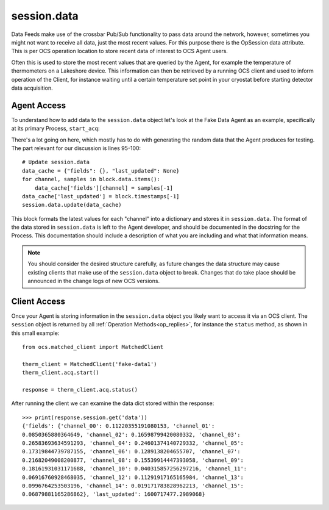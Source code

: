 session.data
============

Data Feeds make use of the crossbar Pub/Sub functionality to pass data around
the network, however, sometimes you might not want to receive all data, just
the most recent values. For this purpose there is the OpSession data attribute.
This is per OCS operation location to store recent data of interest to OCS
Agent users.

Often this is used to store the most recent values that are queried by the
Agent, for example the temperature of thermometers on a Lakeshore device. This
information can then be retrieved by a running OCS client and used to inform
operation of the Client, for instance waiting until a certain temperature set
point in your cryostat before starting detector data acquisition.

Agent Access
------------

To understand how to add data to the ``session.data`` object let's look at the
Fake Data Agent as an example, specifically at its primary Process,
``start_acq``:

.. code-block:: python
   :linenos:

    def start_acq(self, session, params=None):
        """**Process:**  Acquire data and write to the feed.

        This Process has no useful parameters.

        The most recent fake values are stored in the session.data object in
        the format::

            {"fields":
                {"channel_00": 0.10250430068515494,
                 "channel_01": 0.08550903376216404,
                 "channel_02": 0.10481891991693446,
                 "channel_03": 0.1060597011760155,
                 "channel_04": 0.1019265554541543,
                 "channel_05": 0.09389479275963578,
                 "channel_06": 0.10071855402986646,
                 "channel_07": 0.09601271802732826,
                 "channel_08": 0.09760831143883832,
                 "channel_09": 0.11345360178932645,
                 "channel_10": 0.10047676575328081,
                 "channel_11": 0.09534462609141414,
                 "channel_12": 0.09654199950059912,
                 "channel_13": 0.11051763608358373,
                 "channel_14": 0.1062686192067794,
                 "channel_15": 0.10793263271024509},
             "last_updated":1600448753.9288929}

        """
        ok, msg = self.try_set_job('acq')
        if not ok: return ok, msg 
        session.set_status('running')

        if params is None:
            params = {}

        T = [.100 for c in self.channel_names]
        block = ocs_feed.Block('temps', self.channel_names)

        next_timestamp = time.time()
        reporting_interval = 1.
        next_report = next_timestamp + reporting_interval

        self.log.info("Starting acquisition")

        while True:
            with self.lock:
                if self.job == '!acq':
                    break
                elif self.job == 'acq':
                    pass
                else:
                    return 10

            now = time.time()
            delay_time = next_report - now 
            if delay_time > 0:
                time.sleep(min(delay_time, 1.))
                continue

            # Safety: if we ever get waaaay behind, reset.
            if delay_time / reporting_interval < -3: 
                self.log.info('Got way behind in reporting: %.1s seconds. '
                              'Dropping fake data.' % delay_time)
                next_timestamp = now 
                next_report = next_timestamp + reporting_interval
                continue

            # Pretend we got it exactly.
            n_data = int((next_report - next_timestamp) * self.sample_rate)

            # Set the next report time, before checking n_data.
            next_report += reporting_interval

            # This is to handle the (acceptable) case of sample_rate < 0.
            if (n_data <= 0): 
                time.sleep(.1)
                continue

            # New data bundle.
            t = next_timestamp + np.arange(n_data) / self.sample_rate
            block.timestamps = list(t)

            # Unnecessary realism: 1/f.
            T = [_t + np.random.uniform(-1, 1) * .003 for _t in T]
            for _t, _c in zip(T, self.channel_names):
                block.data[_c] = list(_t + np.random.uniform(
                    -1, 1, size=len(t)) * .002)

            # This will keep good fractional time.
            next_timestamp += n_data / self.sample_rate

            # self.log.info('Sending %i data on %i channels.' % (len(t), len(T)))
            session.app.publish_to_feed('false_temperatures', block.encoded())

            # Update session.data
            data_cache = {"fields": {}, "last_updated": None}
            for channel, samples in block.data.items():
                data_cache['fields'][channel] = samples[-1]
            data_cache['last_updated'] = block.timestamps[-1]
            session.data = data_cache

        self.agent.feeds['false_temperatures'].flush_buffer()
        self.set_job_done()
        return True, 'Acquisition exited cleanly.'

There's a lot going on here, which mostly has to do with generating the random
data that the Agent produces for testing. The part relevant for our discussion
is lines 95-100::

    # Update session.data
    data_cache = {"fields": {}, "last_updated": None}
    for channel, samples in block.data.items():
        data_cache['fields'][channel] = samples[-1]
    data_cache['last_updated'] = block.timestamps[-1]
    session.data.update(data_cache)


This block formats the latest values for each "channel" into a dictionary and
stores it in ``session.data``. The format of the data stored in
``session.data`` is left to the Agent developer, and should be documented in
the docstring for the Process. This documentation should include a description
of what you are including and what that information means.

.. note::
    You should consider the desired structure carefully, as future changes the
    data structure may cause existing clients that make use of the ``session.data``
    object to break. Changes that do take place should be announced in the
    change logs of new OCS versions.

Client Access
-------------
Once your Agent is storing information in the ``session.data`` object you
likely want to access it via an OCS client. The ``session`` object is returned
by all :ref:`Operation Methods<op_replies>`, for instance the ``status`` method, as shown in this small example::

    from ocs.matched_client import MatchedClient
    
    therm_client = MatchedClient('fake-data1')
    therm_client.acq.start()
    
    response = therm_client.acq.status()
    
After running the client we can examine the data dict stored within the response::

    >>> print(response.session.get('data'))
    {'fields': {'channel_00': 0.11220355191080153, 'channel_01':
    0.0850365880364649, 'channel_02': 0.16598799420080332, 'channel_03':
    0.26583693634591293, 'channel_04': 0.24601374140729332, 'channel_05':
    0.17319844739787155, 'channel_06': 0.1289138204655707, 'channel_07':
    0.21682049008200877, 'channel_08': 0.15539914447393058, 'channel_09':
    0.18161931031171688, 'channel_10': 0.040315857256297216, 'channel_11':
    0.06916760928468035, 'channel_12': 0.11291917165165984, 'channel_13':
    0.0996764253503196, 'channel_14': 0.019171783828962213, 'channel_15':
    0.06879881165286862}, 'last_updated': 1600717477.2989068}

